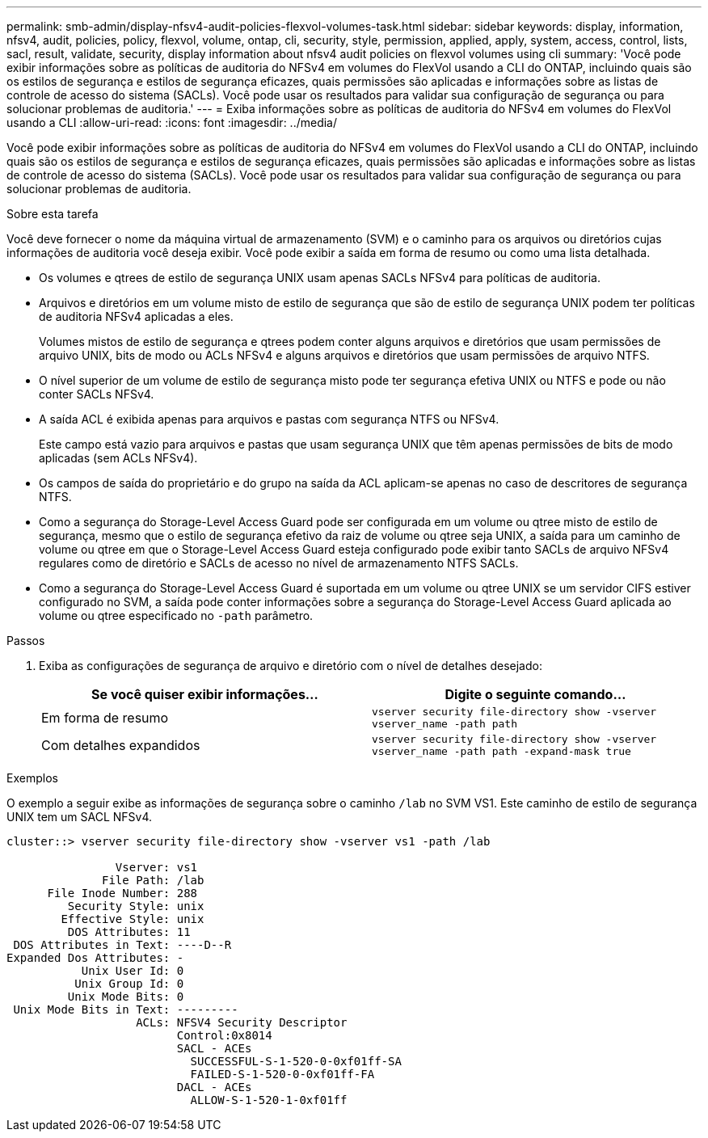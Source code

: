 ---
permalink: smb-admin/display-nfsv4-audit-policies-flexvol-volumes-task.html 
sidebar: sidebar 
keywords: display, information, nfsv4, audit, policies, policy, flexvol, volume, ontap, cli, security, style, permission, applied, apply, system, access, control, lists, sacl, result, validate, security, display information about nfsv4 audit policies on flexvol volumes using cli 
summary: 'Você pode exibir informações sobre as políticas de auditoria do NFSv4 em volumes do FlexVol usando a CLI do ONTAP, incluindo quais são os estilos de segurança e estilos de segurança eficazes, quais permissões são aplicadas e informações sobre as listas de controle de acesso do sistema (SACLs). Você pode usar os resultados para validar sua configuração de segurança ou para solucionar problemas de auditoria.' 
---
= Exiba informações sobre as políticas de auditoria do NFSv4 em volumes do FlexVol usando a CLI
:allow-uri-read: 
:icons: font
:imagesdir: ../media/


[role="lead"]
Você pode exibir informações sobre as políticas de auditoria do NFSv4 em volumes do FlexVol usando a CLI do ONTAP, incluindo quais são os estilos de segurança e estilos de segurança eficazes, quais permissões são aplicadas e informações sobre as listas de controle de acesso do sistema (SACLs). Você pode usar os resultados para validar sua configuração de segurança ou para solucionar problemas de auditoria.

.Sobre esta tarefa
Você deve fornecer o nome da máquina virtual de armazenamento (SVM) e o caminho para os arquivos ou diretórios cujas informações de auditoria você deseja exibir. Você pode exibir a saída em forma de resumo ou como uma lista detalhada.

* Os volumes e qtrees de estilo de segurança UNIX usam apenas SACLs NFSv4 para políticas de auditoria.
* Arquivos e diretórios em um volume misto de estilo de segurança que são de estilo de segurança UNIX podem ter políticas de auditoria NFSv4 aplicadas a eles.
+
Volumes mistos de estilo de segurança e qtrees podem conter alguns arquivos e diretórios que usam permissões de arquivo UNIX, bits de modo ou ACLs NFSv4 e alguns arquivos e diretórios que usam permissões de arquivo NTFS.

* O nível superior de um volume de estilo de segurança misto pode ter segurança efetiva UNIX ou NTFS e pode ou não conter SACLs NFSv4.
* A saída ACL é exibida apenas para arquivos e pastas com segurança NTFS ou NFSv4.
+
Este campo está vazio para arquivos e pastas que usam segurança UNIX que têm apenas permissões de bits de modo aplicadas (sem ACLs NFSv4).

* Os campos de saída do proprietário e do grupo na saída da ACL aplicam-se apenas no caso de descritores de segurança NTFS.
* Como a segurança do Storage-Level Access Guard pode ser configurada em um volume ou qtree misto de estilo de segurança, mesmo que o estilo de segurança efetivo da raiz de volume ou qtree seja UNIX, a saída para um caminho de volume ou qtree em que o Storage-Level Access Guard esteja configurado pode exibir tanto SACLs de arquivo NFSv4 regulares como de diretório e SACLs de acesso no nível de armazenamento NTFS SACLs.
* Como a segurança do Storage-Level Access Guard é suportada em um volume ou qtree UNIX se um servidor CIFS estiver configurado no SVM, a saída pode conter informações sobre a segurança do Storage-Level Access Guard aplicada ao volume ou qtree especificado no `-path` parâmetro.


.Passos
. Exiba as configurações de segurança de arquivo e diretório com o nível de detalhes desejado:
+
|===
| Se você quiser exibir informações... | Digite o seguinte comando... 


 a| 
Em forma de resumo
 a| 
`vserver security file-directory show -vserver vserver_name -path path`



 a| 
Com detalhes expandidos
 a| 
`vserver security file-directory show -vserver vserver_name -path path -expand-mask true`

|===


.Exemplos
O exemplo a seguir exibe as informações de segurança sobre o caminho `/lab` no SVM VS1. Este caminho de estilo de segurança UNIX tem um SACL NFSv4.

[listing]
----
cluster::> vserver security file-directory show -vserver vs1 -path /lab

                Vserver: vs1
              File Path: /lab
      File Inode Number: 288
         Security Style: unix
        Effective Style: unix
         DOS Attributes: 11
 DOS Attributes in Text: ----D--R
Expanded Dos Attributes: -
           Unix User Id: 0
          Unix Group Id: 0
         Unix Mode Bits: 0
 Unix Mode Bits in Text: ---------
                   ACLs: NFSV4 Security Descriptor
                         Control:0x8014
                         SACL - ACEs
                           SUCCESSFUL-S-1-520-0-0xf01ff-SA
                           FAILED-S-1-520-0-0xf01ff-FA
                         DACL - ACEs
                           ALLOW-S-1-520-1-0xf01ff
----